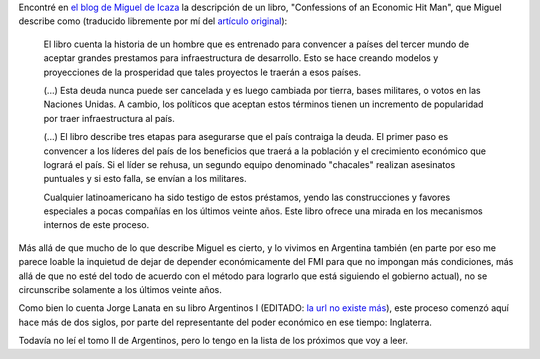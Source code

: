 .. title: Dominación económica
.. date: 2005-01-10 11:15:27
.. tags: Icaza, dominación, economía, latinoamérica, Lanata, Argentina, deuda

Encontré en `el blog de Miguel de Icaza <https://tirania.org/blog/>`_ la descripción de un libro, "Confessions of an Economic Hit Man", que Miguel describe como (traducido libremente por mí del `artículo original <https://tirania.org/blog/archive/2005/Jan-08.html>`_):

    El libro cuenta la historia de un hombre que es entrenado para convencer a países del tercer mundo de aceptar grandes prestamos para infraestructura de desarrollo. Esto se hace creando modelos y proyecciones de la prosperidad que tales proyectos le traerán a esos países.

    (...) Esta deuda nunca puede ser cancelada y es luego cambiada por tierra, bases militares, o votos en las Naciones Unidas. A cambio, los políticos que aceptan estos términos tienen un incremento de popularidad por traer infraestructura al país.

    (...) El libro describe tres etapas para asegurarse que el país contraiga la deuda. El primer paso es convencer a los líderes del país de los beneficios que traerá a la población y el crecimiento económico que logrará el país. Si el líder se rehusa, un segundo equipo denominado "chacales" realizan asesinatos puntuales y si esto falla, se envían a los militares.

    Cualquier latinoamericano ha sido testigo de estos préstamos, yendo las construcciones y favores especiales a pocas compañías en los últimos veinte años. Este libro ofrece una mirada en los mecanismos internos de este proceso.

Más allá de que mucho de lo que describe Miguel es cierto, y lo vivimos en Argentina también (en parte por eso me parece loable la inquietud de dejar de depender económicamente del FMI para que no impongan más condiciones, más allá de que no esté del todo de acuerdo con el método para lograrlo que está siguiendo el gobierno actual), no se circunscribe solamente a los últimos veinte años.

Como bien lo cuenta Jorge Lanata en su libro Argentinos I (EDITADO: `la url no existe más <http://www.uolsinectis.com.ar/biblioteca/especiales/lanata/tomo.htm>`__), este proceso comenzó aquí hace más de dos siglos, por parte del representante del poder económico en ese tiempo: Inglaterra.

Todavía no leí el tomo II de Argentinos, pero lo tengo en la lista de los próximos que voy a leer.
